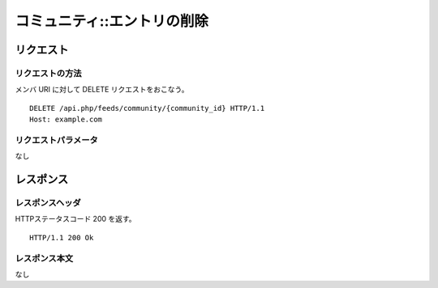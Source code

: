 .. _community_api_delete_resource:

============================
コミュニティ::エントリの削除
============================

リクエスト
==========

リクエストの方法
----------------

メンバ URI に対して DELETE リクエストをおこなう。

::

  DELETE /api.php/feeds/community/{community_id} HTTP/1.1
  Host: example.com

リクエストパラメータ
--------------------

なし

レスポンス
==========

レスポンスヘッダ
----------------

HTTPステータスコード 200 を返す。

::

  HTTP/1.1 200 Ok

レスポンス本文
--------------
なし
